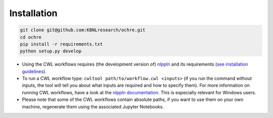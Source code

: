 Installation
############

.. code-block:: bash

   git clone git@github.com:KBNLresearch/ochre.git
   cd ochre
   pip install -r requirements.txt
   python setup.py develop


* Using the CWL workflows requires (the development version of) `nlppln
  <https://github.com/nlppln/nlppln>`_ and its requirements (`see installation
  guidelines <http://nlppln.readthedocs.io/en/latest/installation.html>`_).
* To run a CWL workflow type: ``cwltool path/to/workflow.cwl <inputs>`` (if you
  run the command without inputs, the tool will tell you about what inputs are
  required and how to specify them). For more information on running CWL
  workflows, have a look at the `nlppln documentation
  <http://nlppln.readthedocs.io/en/latest/>`_. This is especially relevant for
  Windows users.
* Please note that some of the CWL workflows contain absolute paths, if you want
  to use them on your own machine, regenerate them using the associated Jupyter
  Notebooks.

